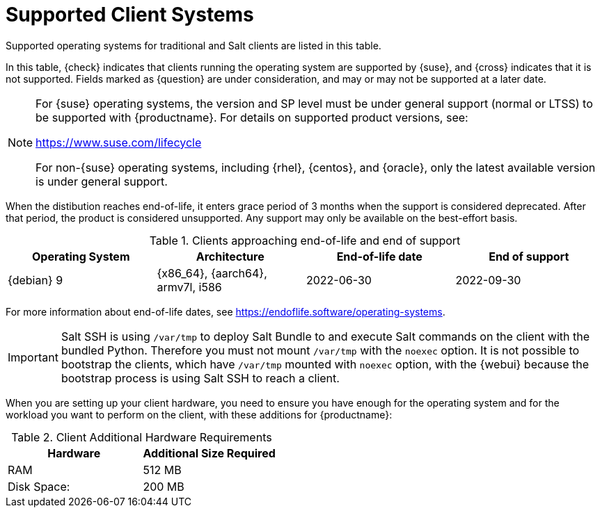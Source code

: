 [[installation-client-requirements]]
= Supported Client Systems

Supported operating systems for traditional and Salt clients are listed in this table.

In this table, {check} indicates that clients running the operating system are supported by {suse}, and {cross} indicates that it is not supported.
Fields marked as {question} are under consideration, and may or may not be supported at a later date.

[NOTE]
====
For {suse} operating systems, the version and SP level must be under general support (normal or LTSS) to be supported with {productname}.
For details on supported product versions, see:

link:https://www.suse.com/lifecycle[]

For non-{suse} operating systems, including {rhel}, {centos}, and {oracle}, only the latest available version is under general support.
====

// Table with the list of the supported systems
// include::../../snippets/pages/supported-client-systems-snippet.adoc[]

// Revert PR 1600 
[[supported-client-systems-snippet]]

ifeval::[{suma-content} == true]
[[mgr.support.clients]]
[cols="1,1,1,1", options="header"]
.Supported Client Systems
|===
| Operating System
| Architecture
| Traditional Clients
| Salt Clients

| {sle} 15
| {x86_64}, {ppc64le}, {ibmz}, ARM
| {check}
| {check}

| {sle} 12
| {x86_64}, {ppc64le}, {ibmz}, ARM
| {check}
| {check}

| {sle} 11
| {x86}, {x86_64}, {ipf}, {ppc64}, {ibmz}
| {check}
| {check}

| {sles} for SAP 15
| {x86_64}, {ppc64le}
| {check}
| {check}

| {sles} for SAP 12
| {x86_64}, {ppc64le}
| {check}
| {check}

| {micro}
| {x86_64}, {ppc64le}, {aarch64}
| {cross}
| {check}

| {opensuse} Leap 15
| {x86_64}, {aarch64}
| {check}
| {check}

| {sles} ES 8
| {x86_64}
| {cross}
| {check}

| {sles} ES 7
| {x86_64}
| {check}
| {check}

| {almalinux} 8
| {x86_64}, {aarch64}
| {cross}
| {check}

| {amazon} 2
| {x86_64}, {aarch64}
| {cross}
| {check}

| {centos} 8
| {x86_64}, {aarch64}
| {cross}
| {check}

| {centos} 7
| {x86_64}, {aarch64}
| {check}
| {check}

| {debian} 11
| {x86_64}
| {cross}
| {check}

| {debian} 10
| {x86_64}
| {cross}
| {check}

| {oracle} 8
| {x86_64}, {aarch64}
| {cross}
| {check}

| {oracle} 7
| {x86_64}, {aarch64}
| {check}
| {check}

| {rhel} 8
| {x86_64}
| {cross}
| {check}

| {rhel} 7
| {x86_64}
| {check}
| {check}

| {rocky} 8
| {x86_64}, {aarch64}
| {cross}
| {check}

| {ubuntu} 20.04
| {x86_64}
| {cross}
| {check}

| {ubuntu} 18.04
| {x86_64}
| {cross}
| {check}

|===
endif::[]


ifeval::[{uyuni-content} == true]
[[uyuni.supported.clients]]
[cols="1,1,1,1", options="header"]
.Supported Client Systems
|===

| Operating System
| Architecture
| Traditional Clients
| Salt Clients

| {sle} 15
| {x86_64}, {ppc64le}, {ibmz}, ARM
| {check}
| {check}

| {sle} 12
| {x86_64}, {ppc64le}, {ibmz}, ARM
| {check}
| {check}

| {sle} 11
| {x86}, {x86_64}, {ipf}, {ppc64}, {ibmz}
| {check}
| {check}

| {sles} for SAP 15
| {x86_64}, {ppc64le}
| {check}
| {check}

| {sles} for SAP 12
| {x86_64}, {ppc64le}
| {check}
| {check}

| {micro}
| {x86_64}, {ppc64le}, {aarch64}
| {cross}
| {check}

| {opensuse} Leap 15
| {x86_64}, {aarch64}
| {check}
| {check}

| {sles} ES 8
| {x86_64}
| {cross}
| {check}

| {sles} ES 7
| {x86_64}
| {check}
| {check}

| {alibabaclo} 2
| {x86_64}, {aarch64}
| {cross}
| {check}

| {almalinux} 8
| {x86_64}, {aarch64}
| {cross}
| {check}

| {amazon} 2
| {x86_64}, {aarch64}
| {cross}
| {check}

| {centos} 8
| {x86_64}, {ppc64le}, {aarch64}
| {cross}
| {check}

| {centos} 7
| {x86_64}, {ppc64le}, {aarch64}
| {check}
| {check}

| {debian} 11
| {x86_64}
| {cross}
| {check}

| {debian} 10
| {x86_64}
| {cross}
| {check}

| {oracle} 8
| {x86_64}, {aarch64}
| {cross}
| {check}

| {oracle} 7
| {x86_64}, {aarch64}
| {check}
| {check}

| {rhel} 8
| {x86_64}
| {cross}
| {check}

| {rhel} 7
| {x86_64}
| {check}
| {check}

| {rocky} 8
| {x86_64}, {ppc64le}, {aarch64}
| {cross}
| {check}

| {ubuntu} 20.04
| {x86_64}
| {cross}
| {check}

| {ubuntu} 18.04
| {x86_64}
| {cross}
| {check}

|===
endif::[]


//EOL clients
//include::../../client-configuration/pages/snippets/eol-clients.adoc[]

[[eol.clients]]
//EOL Client Systems

When the distibution reaches end-of-life, it enters grace period of 3 months when the support is considered deprecated.
After that period, the product is considered unsupported.
Any support may only be available on the best-effort basis.

[cols="1,1,1,1", options="header"]
.Clients approaching end-of-life and end of support
|===

| Operating System
| Architecture
| End-of-life date
| End of support

| {debian} 9
| {x86_64}, {aarch64}, armv7l, i586
| 2022-06-30
| 2022-09-30

|===

For more information about end-of-life dates, see https://endoflife.software/operating-systems.


[IMPORTANT]
====
Salt SSH is using [path]``/var/tmp`` to deploy Salt Bundle to and execute Salt commands on the client with the bundled Python.
Therefore you must not mount [path]``/var/tmp`` with the [option]``noexec`` option.
It is not possible to bootstrap the clients, which have [path]``/var/tmp`` mounted with [option]``noexec`` option, with the {webui} because the bootstrap process is using Salt SSH to reach a client.
====

When you are setting up your client hardware, you need to ensure you have enough for the operating system and for the workload you want to perform on the client, with these additions for {productname}:


[[clients.hw.reqs]]
[cols="1,1", options="header"]
.Client Additional Hardware Requirements
|===
| Hardware               | Additional Size Required
| RAM                    | 512{nbsp}MB
| Disk Space:            | 200{nbsp}MB
|===
